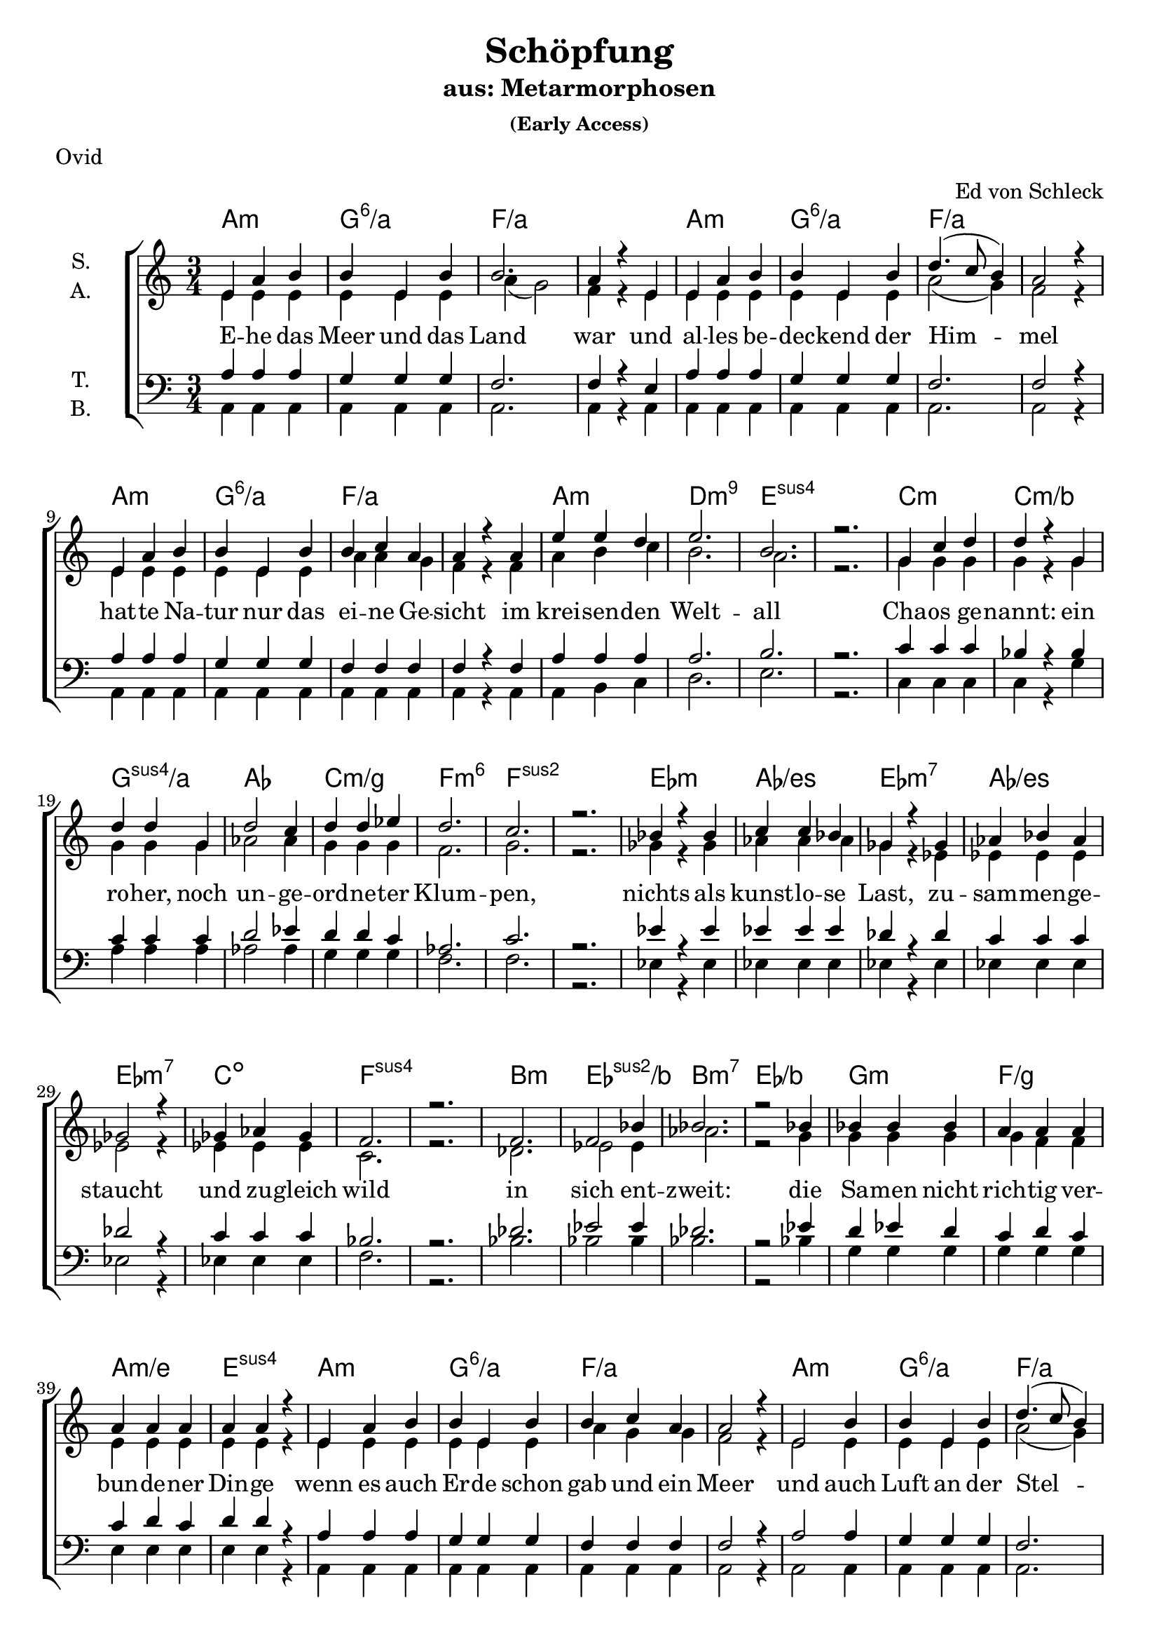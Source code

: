 \version "2.19.81"

\header {
  title = "Schöpfung"
  subtitle = "aus: Metarmorphosen"
  subsubtitle = "(Early Access)"
  arranger = "Ed von Schleck"
  poet = "Ovid"
}

\paper {
  #(set-paper-size "a4")
}

\layout {
  \context {
    \Voice
    \consists "Melody_engraver"
    \override Stem #'neutral-direction = #'()
  }
}

global = {
  \key c \major
  \numericTimeSignature
  \time 3/4
}

chordNames = \chordmode {
  \global
  \germanChords
  %a2.:m a:m/g a2.*2:m/f
  %a2.:m a:m/g a2.*2:m/f
  %a2.:m a:m/g a2.*2:m/f
  %a2.:m d:m9 e2.*2:sus4
  
  a2.:m g:6/a f2.*2/a
  a2.:m g:6/a f2.*2/a
  a2.:m g:6/a f2.*2/a
  a2.:m d:m9 e2.*2:sus4
  
  
  c2.:m c:m/bes g:sus4/a as
  c:m/g f:m6 f2.*2:sus2
  es2.:m as/es es:m7 as/es
  es:m7 c:dim f2.*2:sus4
  
  bes2.:m es:sus2/bes bes:m7 es/bes
  g:m f/g a:m/e e:sus4
  
  %%%
  
  a2.:m g:6/a f2.*2/a
  a2.:m g:6/a f2.*2/a
  a2.:m g:6/a f2.*2/a
  a2.:m d:m9 e2.*2:sus4
  
  c2.:m c:m/bes g:sus4/a as
  c:m/g f:m6 f2.*2:sus2
  es2.:m as/es es:m7 as/es
  es:m7 c:dim f2.*2:sus4
  
  bes2.:m es:sus2/bes bes:m7 es/bes
  bes2.:m7 es:sus2/bes bes:m7 es:sus2/bes
  c2.*2:m d2.:m es f fis:dim g:sus4 g:7
  
  
  c2. bes/c f/a f:dim/as c/g d/fis g g:7
  c es:sus2 bes:sus4 f4:sus4 f2 c2. d:m es2:9 es4 c2.
  c es:sus2 bes:sus4 f4:sus4 f2 c2. d:m es2:9 es4 g2.
  as bes:6 f2.*2:9 as2. bes f:9 f
  as bes c2.*2 f2.:m g2:7sus4 g4:7 c2.*2
  
  a2.*4:m bes2. a2.*2:m bes2.
  c2.*4:m des2. c2.*2:m des2.
  a2.*4:m bes2. f2. f2.*2:9
  
  c2.*2 es:m c f:m9
  es2.*2 fis:m es as2.:sus2 as:m
  c2.*2 es:m c g2.:sus4 g:7
  
  c2. bes/c f/a f:dim/as c/g d/fis g g:7
  c2. bes/c f/a f:dim/as c/g d/fis g2.*2
  as2. bes:6 f2.*2:9 as2. bes f:9 f
  as bes c2.*2 f2.:m g2:7sus4 g4:7 c2.*2
  
  a2.*4:m bes2. a2.*2:m bes2.
  c2.*4:m des2. c2.*2:m des2.
  a2.*4:m bes2. f2. f2.*2:9
  
  c2.*2 es:m c f:m9
  es2.*2 fis:m es as:m
  c2.*2 es:m c f:m9
  es2.*2 fis:m es e2.*2
  
  a2. d:m a f d a2.*2:m d2.
  a2. d:m a f d a:m d:7 g
  
  c2. bes/c f/a f:dim/as c/g d/fis g g:7
  c2.*2 f2.:m c2. es as:sus2 bes:sus2 f
  c2.*2 f2.:m c2. es as:sus2 bes:sus2 g
  a:m f d2.*2 a2.:m f d2.*2
  a2.:m f:7+ d2.*2 a2.:m f b:m e:7
  
  a:m d a:m f d a:m b:m e
  a:m d a:m f d a:m b:m e
  fis2.*2:m a:m fis:m f
  c:m es:m c:m as2. e
  a2.*2:m c:m a:m d2.*2
  
  c2. c/b c/bes d:m/a f:m/as c/g b:m7/fis e:7
  a:m d a:m f d a:m d g:7
  
  c2. bes/c f/a f:dim/as c/g d/fis g2.*2
  as2. bes:6 f2.*2:9 as2. bes f:9 f
  as bes c2.*2 f2.:m g2:7sus4 g4:7 c2.*2
  
  a2. d:m a f d a2.*2:m d2.
  a2. d:m a f d a:m d:7 e:7
  a2. d:m a f d a2.*2:m d2.
  a2. d:m a f d a:m d:7 g
  
  c2.*8
  a
  c
  
  c2. bes/c f/a f:dim/as c/g d/fis g gis:dim
  a2.*4:m c2./b c/bes f2.*2/a
  as2. bes c2.*2 f2.:m g2:7sus4 g4:7 c2.*2
  
  a:m e f d:m
  c b:m e:7 f
  g a:m as2. bes c2.*2
  \bar "|."
}

soprano = \relative c' {
  \global
  e4 a b
  b e, b'
  b2.
  a4 r e
  
  e a b
  b e, b'
  d4.( c8 b4)
  a2 r4
  
  e4 a b
  b e, b'
  b c a
  a r a
  
  e' e d
  e2.
  b
  r
  
  g4 c d
  d r g,
  d' d g,
  d'2 c4
  
  d d es
  d2.
  c
  r
  
  bes4 r bes
  c c bes
  ges r ges
  as bes as
  
  ges2 r4
  ges as ges
  f2.
  r
  
  f2.
  f2 bes4
  bes2.
  r2 bes4
  
  bes bes bes
  a a a
  a a a
  a a r
  
  %%%%
  
  e a b
  b e, b'
  b c a
  a2 r4
  
  e2 b'4
  b e, b'
  d4.( c8 b4)
  a2 r4
  
  e a b
  b e, b'
  b c a
  a r a
  
  e' e d
  e2.
  b
  r
  
  g4 r d'
  d d g,
  d' r d
  d2 es4
  
  d4 d c
  d2.
  c2.
  r
  
  bes4 es, bes'
  c2 bes4
  ges es ges
  as2 r4
  
  ges2 ges4
  ges as ges
  f2.
  f
  
  f4 f r
  bes bes f
  f f bes
  bes bes f
  
  f f bes
  bes bes r
  f f bes
  bes bes f
  
  es' r2
  r2.
  d2 c4
  bes2 g4
  
  f f d
  c2.
  c
  r
  
  %%%
  
  r4 c g'
  bes f bes
  c c c
  d d d
  
  e c g
  d'2.
  d
  r
  
  r4 g, a
  bes2 bes4
  bes bes bes
  bes a r
  
  r2 a4
  bes a f
  g2.
  g2.
  
  r2.
  bes4 bes bes
  bes bes bes
  bes a a
  
  r2 a4
  bes a f
  g2.
  g2 r4
  
  c2 c4
  c c d
  g,2.
  g4 r g
  
  c c c
  c c d
  g,2.
  f2 r4
  
  c' d es
  d2 c4
  g2 r4
  e f g
  
  as as as
  g g g
  g2.
  g2 r4
  
  e4 fis g
  a g fis
  e2 e4
  d2 c4
  
  e d c
  a'2.
  e
  r
  
  g4 a bes
  c( bes) a
  g g g
  f2 es4
  
  g f es
  c'2.
  g
  r
  
  e4( fis) g
  a( g) fis
  e e e
  d2 c4
  
  e d c
  a'2.
  g
  r
  
  g4 as bes
  g as bes
  ges as bes
  ges( as) bes
  
  g as bes
  c2.
  g
  r
  
  bes4( ces) des
  bes ces des
  a b cis
  r2 cis4
  
  bes( ces des)
  bes( ces) des
  bes2.
  as2 r4
  
  g( as) bes
  g as bes
  ges as bes
  ges as bes
  
  g as bes
  c2.
  g
  r
  
  r4 c, g'
  bes f bes
  c c c
  d d d
  
  e c g
  fis2.
  f?
  r
  
  r4 c g'
  bes f bes
  c c c
  d2 d4
  
  e c g
  d'2.
  d
  r
  
  c4 c c
  c c d
  g,2.
  g4 r g
  
  c c c
  c2 d4
  g,2.
  f4 r g
  
  c d es
  d d c
  g2 r4
  e( f) g
  
  as as as
  g2.
  g
  r
  
  e4 fis g
  a g fis
  e e e
  d d c
  
  e d c
  a'2.
  e
  r
  
  g4 a bes
  c bes a
  g g g
  f f es
  
  g f es
  c'2.
  g
  r
  
  e4 fis g
  a g fis
  e r e
  d d c
  
  e d c
  a'2.
  g
  r
  
  g4 as bes
  g as bes
  ges as bes
  ges( as) bes
  
  g as bes
  c2.
  g
  r
  
  bes4 ces des
  bes( ces) des
  a b cis
  a b cis
  
  bes ces des
  bes2.
  as2.
  r2.
  
  g4 as bes
  g as bes
  ges( as) bes
  ges as r
  
  r2 bes4
  g as bes
  c2.
  g

  r4 ces des
  bes ces des
  a b cis
  a b cis
  
  bes ces des
  bes2.
  gis2.
  r2.
  
  a4 e a
  d c b
  e,2.
  a4 r a
  
  fis g a
  e2.
  c4 r a'
  fis( g) a
  
  a e a
  d( c) b
  a2.
  r2 a4
  
  fis g a
  e c e
  fis2.
  g2 r4
  
  c,4 c g'
  bes f bes
  c c c
  d d d
  
  e c g
  d'2.
  d
  r
  
  r4 e, f
  g g g
  as2.
  as4 g g
  
  r2 g4
  as g es
  f2.
  f2.
  
  r4 e f
  g2 g4
  as2.
  g2 r4
  
  g4 g g4
  as g es
  f2.
  d2.
  
  r4 a b
  c2 e4
  g2 fis4
  e2 d4
  
  r2 a4
  a b c
  d e a
  a2.
  
  r4 c, d
  e2.
  a2 a4
  a a e
  
  e2 e4
  a4 a a
  b2.
  b2 r4
  
  c4( b) c
  e a, b
  c2.
  r
  
  fis,4 g a
  e c e
  fis2.
  gis4( a b)
  
  c4 b c
  e a, b
  c2.
  c2 r4
  
  fis,4( g) a
  e c e
  fis2.
  gis2 r4
  
  a2.
  a4 a b
  a2.
  e2 r4
  
  a a a
  a a b
  c2.
  a2 r4
  
  c c c~
  c r d4
  es es bes
  bes bes bes
  
  c c2~
  c4 r d4
  es2.
  gis,2 r4
  
  a4 a a~
  a r b
  c4 c c~
  c g g
  
  a2.
  a2 b4
  d2.
  d2 r4
  
  e4 e e
  e e r
  e f e
  e d r
  
  r2 d4
  d c b
  a2.
  b2 r4
  
  c c c
  d c b
  a2.
  r2 a4
  
  fis g a
  e c e
  fis2.
  g2 r4
  
  c,4 c g'
  bes( f) bes
  c c c
  d2 d4
  
  e c g
  d'2.
  d
  r
  
  r4 c c
  c c d
  g,2.
  g4 r g
  
  c2 c4
  c c d
  g,2.
  f2 r4
  
  c' d es
  d d c
  g2.
  e4( f) g
  
  as2 as4
  g g g
  g2.
  g2 r4
  
  a4 e a
  d( c) b
  e,2.
  a4 r a
  
  fis g a
  e2.
  c4 r a'
  fis( g) a
  
  a e a
  d c b
  e,2.
  a2 a4
  
  fis g a
  e c e
  fis2.
  gis2 r4
  
  a4 e a
  d c b
  e,2.
  a4 r a
  
  fis( g) a
  e2.
  r4 c a'
  fis( g) a
  
  a e a
  d c b
  e,2.
  a4 r a4
  
  fis g a
  e c e
  fis2.
  g2 r4
  
  d' c c
  d c a
  g2.
  g4 r g
  
  d' c c
  d c a
  g2.
  g
  
  b4 a a
  b a fis
  e2.
  r2 e4
  
  b'2 a4
  b a fis
  e2.
  e2 r4
  
  c2.
  c2 c4
  c c c
  r2 c4
  
  c c c
  c c c
  c2.
  c
  
  c4 r g'
  bes f bes
  c2 c4
  d d d
  
  e c g
  fis2.
  f?2.
  r
  
  
  e4 fis g
  a( g) fis
  e2.
  e4 r e'
  
  e2 e4
  e e e
  e2.
  c2 r4
  
  c d es
  d2 c4
  g2.
  e4( f) g
  
  as2 as4
  g g g
  g2.
  g2 r4
  
  c, c c
  c c c
  b2.
  r2 b4
  
  c c c
  c c c
  d2.
  d2 r4
  
  e e e
  e e e
  fis2.
  r2 fis4
  
  gis gis gis
  gis gis gis
  a2.
  a2 r4
  
  b2 b4
  b2 b4
  c2.
  r2 c4
  
  c2 c4
  d d d
  e2.
  e2.
  
}

alto = \relative c' {
  \global
  e4 e e
  e e e
  a( g2)
  f4 r e4
  
  e e e
  e e e
  a2( g4)
  f2 r4
 
  e e e
  e e e
  a a g
  f r f
  
  a b c
  b2.
  a
  r
  
  g4 g g
  g r g
  g g g
  as2 as4
  
  g g g
  f2.
  g
  r
  
  ges4 r ges
  as as as
  ges r es
  es es es
  
  es2 r4
  es es es
  c2.
  r
  
  des2.
  es2 es4
  as2.
  r2 g4
  
  g g g
  g f f
  e e e
  e e r
  
  %%%
  
  e4 e e
  e e e
  a g g
  f2 r4
  
  e2 e4
  e e e
  a2( g4)
  f2 r4
 
  e e e
  e e e
  a a g
  f r f
  
  a b c
  b2.
  a
  r
  
  g4 r g
  g g g
  g r g
  as2 as4
  
  g g g
  f2.
  g
  r
  
  es4 es ges
  as2 as4
  es es es
  es2 r4
  
  es2 es4
  es4 es es
  c2.
  c
  
  des4 des r
  es es es
  des des des
  es es es
  
  des des des
  es es r
  des des des
  es es es
  
  g r2
  r2.
  f2 f4
  g2 es4
  
  c c d
  c2.
  c
  r
  
  r4 c e
  d d f
  a a a
  <as b> q q
  
  <g c> g g
  <fis a>2.
  <g b>
  r
  
  r4 e f
  f2 g4
  f f f
  f f r
  
  r2 e4
  f f f
  f2 (es4)
  e?2.
  
  r2.
  f4 f g
  f f f
  f f f
  
  r2 e4
  f f f
  f2( es4)
  d2 r4
  
  es2 es4
  f es d
  c2.
  c4 r c
  
  es es es
  f es d
  c2.
  c2 r4
  
  es es es
  f2 f4
  e?2 r4
  e d e
  
  f f f
  f f f
  e2.
  e2 r4
  
  c d e
  fis e d
  c2 c4
  c2 c4
  
  bes bes bes
  c2.
  c
  r
  
  es4 f g
  a( g) f
  es es es
  es2 es4
  
  des des des
  es2.
  es
  r
  
  c4( d) e
  fis( e) d
  c c c
  c2 c4
  
  bes bes bes
  c2.
  c
  r
  
  e4 f g
  e f g
  es f ges
  es f ges
  
  e? f g
  e2.
  c
  r
  
  g'4( as) bes
  g as bes
  fis gis a
  r2 a4
  
  g?( as bes)
  g( as) bes
  es,2.
  es2 r4
  
  e?( f) g
  e f g
  es f ges
  es f ges
  
  e? f g
  e2.
  d
  r
  
  r4 c e
  d d f
  a a a
  <as b> q q
  
  <g c> g g
  fis2.
  f
  r
  
  r4 c e
  d d f
  a a a
  <as b>2 q4
  
  <g c> g g
  <fis a>2.
  <g b>
  r
  
  es4 es es
  f es d
  c2.
  c4 r c
  
  es es es
  f( es) d
  c2.
  c4 r c
  
  es es es
  f f f
  e?2 r4
  e( d) e
  
  f f f
  f2.
  e
  r
  
  c4 d e
  fis e d
  c c c
  c c c
  
  bes bes bes
  c2.
  c
  r
  
  es4 f g
  a g f
  es es es
  es es es
  
  des des des
  es2.
  es
  r
  
  c4 d e
  fis e d
  c r c
  c c c
  
  bes bes bes
  c2.
  c
  r
  
  e4 f g
  e f g
  es f ges
  es( f) ges
  
  e? f g
  e2.
  c
  r
  
  g'4 as bes
  g( as) bes
  fis gis a
  fis gis a
  
  g? as bes
  es,2.
  es
  r2.
  
  e?4 f g
  e f g
  es( f) ges
  es f r
  
  r2 g4
  e? f g
  f2.
  f
  
  r4 as bes
  g as bes
  fis gis a
  fis gis a
  
  g? as bes
  es,2.
  e?
  r2.

  e4 e e
  f a g
  e2.
  f4 r f
  
  d e fis
  e2.
  c4 r c
  d( e) fis
  
  e e e
  f( a) g
  e2.
  r2 f4
  
  d e fis
  e c e
  d2.
  d2 r4
  
  c4 c e
  d d f
  a a a
  <as b> q q
  
  <g c> g g
  <fis a>2.
  <g b>
  r
  
  r4 e f
  e f e
  f2.
  f4 e e
  
  r2 es4
  es es es
  c2.
  c
  
  r4 e f
  e( f) e4
  f2.
  e2 r4
  
  es es es
  es es es
  c2.
  b
  
  r4 a b
  c2 c4
  c2 d4
  c2 d4
  
  r2 a4
  a b c
  d e fis
  fis2.
  
  r4 c d
  c2.
  d4( e) fis
  fis e d
  
  c2 e4
  f f f
  fis2.
  gis2 r4
  
  a2 a4
  a fis fis
  a2.
  r
  
  d,4 e fis
  e c e
  d2.
  e4( fis gis)
  
  a a a
  a fis fis
  a2.
  a2 r4
  
  d,( e) fis
  e c e
  d2.
  e2 r4
  
  fis2.
  fis4 fis fis
  e2.
  e2 r4
  
  fis fis fis
  fis fis fis
  a2.
  a2 r4
  
  g g g~
  g r g
  ges ges ges
  ges ges ges
  
  g g2~
  g4 r g
  es2.
  e2 r4
  
  e4 e e~
  e r e
  es es es~
  es es es
  
  e?2.
  e2 e4
  fis2.
  fis2 r4
  
  <g c>4 q q
  q q r
  q q q
  <f a> q r
  
  r2 <f as>4
  <e g> q q
  fis2.
  gis2 r4
  
  a4 a a
  fis fis g
  e2.
  r2 f4
  
  d e fis
  e c e
  d2.
  d2 r4
  
  c4 c e
  d2 f4
  a a a
  <as b>2 q4
  
  <g c> g g
  <fis a>2.
  <g b>
  r
  
  r4 es es
  f es d
  c2.
  c4 r c
  
  es2 es4
  f es d
  c2.
  c2 r4
  
  es es es
  f f f
  e?2.
  e4( d) e
  
  f2 f4
  f f f
  e2.
  e2 r4
  
  e4 e e
  f( a) g
  e2.
  f4 r f
  
  d e fis
  e2.
  c4 r c
  d( e) fis
  
  e e e
  f a g
  e2.
  f2 f4
  
  d e fis
  e c e
  d2.
  d2 r4
  
  e4 e e
  f a g
  e2.
  f4 r f
  
  d( e) fis
  e2.
  r4 c c
  d( e) fis
  
  e e e
  f a g
  e2.
  f4 r f
  
  d e fis
  e c e
  d2.
  d2 r4
  
  a'4 g g
  a g f
  e2.
  e4 r e
  
  a g g
  a g f
  e2.
  e
  
  fis4 e e
  fis e d
  cis2.
  r2 cis4
  
  fis2 e4
  fis e d
  cis2.
  cis2 r4
  
  c2.
  c2 c4
  c c c
  r2 c4
  
  c c c
  c c c
  c2.
  c
  
  c4 r e
  d d f
  a2 a4
  <as b> q q
  
  <g c> g g
  fis2.
  f
  r
  
  c4 d e
  fis( e) d
  c2.
  c4 r e
  
  g2 g4
  g g g
  a2.
  a2 r4
  
  es es es
  f2 f4
  e?2.
  e4( d) e
  
  f2 f4
  f f f
  e2.
  e2 r4
  
  c c c
  c c c
  b2.
  r2 b4
  
  c c c
  c c c
  d2.
  d2 r4
  
  c4 c c 
  c c c
  d2.
  r2 d4
  
  e e e
  e d e
  f2.
  f2 r4
  
  g2 g4
  g2 g4
  a2.
  r2 a4
  
  as2 as4
  bes bes bes
  g2.
  g
}

tenor = \relative c' {
  \global
  a4 a a
  g g g
  f2.
  f4 r e
  
  a a a
  g g g
  f2.
  f2 r4
  
  a a a
  g g g
  f f f
  f r f
  
  a a a
  a2.
  b
  r
  
  c4 c c
  bes r bes
  c c c
  d2 es4
  
  d d c
  as2.
  c
  r
  
  es4 r es
  es es es
  des r des
  c c c
  
  des2 r4
  c4 c c
  bes2.
  r
  
  des2.
  es2 es4
  des2.
  r2 es4
  
  d es d
  c d c
  c d c
  d d r
  
  %%%
  
  a4 a a
  g g g
  f f f
  f2 r4
  
  a2 a4
  g g g
  f2.
  f2 r4
  
  a a a
  g g g
  f f f
  f r f
  
  a a a
  a2.
  b
  r
  
  c4 r c
  bes bes bes
  c r c
  d2 c4
  
  d d es
  as,2.
  c
  r
  
  es4 es es
  es2 es4
  des des des
  c2 r4
  
  des2 des4
  c c c
  bes2.
  bes
  
  bes4 bes r
  bes bes bes
  bes bes bes
  bes bes bes
  
  bes bes bes
  bes bes r
  bes bes bes
  bes bes bes
  
  c r2
  r2.
  d2 a4
  g( a bes)
  
  c a a
  a2.
  g
  r
  
  r4 c c
  bes c d
  <c f> q q
  <d f> q q
  
  <c e> q q
  d2.
  d
  r2.
  
  r4 c c
  bes2 es4
  es es d
  d c r
  
  r2 c4
  d d c
  bes2.
  c
  
  r
  bes4 bes es
  es es d
  d c c
  
  r2 c4
  d d c
  bes2.
  b?2 r4
  
  c2 c4
  bes bes bes
  a2.
  a4 r c
  
  c c c
  bes bes bes
  a2.
  a2 r4
  
  c4 c c
  d2 d4
  e2 r4
  c c c
  
  c c c
  c c b
  c2.
  c2 r4
  
  a4 a a
  c c c
  a2 a4
  a2 a4
  
  f4 f f
  a2.
  a
  r
  
  c4 c c
  es2 es4
  c c c
  c2 c4
  
  as as as
  c2.
  c
  r
  
  a2 a4
  c2 c4
  a a a
  a2 a4
  
  f4 f f
  a2.
  a
  r
  
  c4 c c
  c c c
  bes bes bes
  bes2 bes4
  
  c c c
  c2.
  as
  r
  
  bes2 es4
  es es es
  cis cis cis
  r2 cis4
  
  es2.
  es2 bes4
  bes2.
  ces2 r4
  
  c2 c4
  c c c
  bes bes bes
  bes bes bes
  
  c c c
  c2.
  c
  r
  
  r4 c c
  bes c d
  <c f> q q
  <d f> q q
  
  <c e> q q
  <a d>2.
  <b d>
  r2.
  
  r4 c c
  bes c d
  <c f> q q
  <d f>2 q4
  
  <c e> q q
  d2.
  d
  r2.
  
  c4 c c
  bes bes bes
  a2.
  a4 r c
  
  c c c
  bes2 bes4
  a2.
  a4 r a
  
  c4 c c
  d d d
  e2 r4
  c2 c4
  
  c c c
  c2( b4)
  c2.
  r
  
  a4 a a
  c c c
  a a a
  a a a
  
  f4 f f
  a2.
  a
  r
  
  c4 c c
  es es es
  c c c
  c c c
  
  as as as
  c2.
  c
  r
  
  a4 a a
  c c c
  a r a4
  a a a
  
  f4 f f
  a2.
  a
  r
  
  c4 c c
  c c c
  bes bes bes
  bes2 bes4
  
  c c c
  c2.
  as
  r
  
  bes4 bes es
  es2 es4
  cis cis cis
  cis cis cis
  
  es es es
  es2.
  ces2.
  r
  
  c4 c c
  c c c
  bes2 bes4
  bes bes r
  
  r2 c4
  c c c
  c2.
  c
  
  r4 es es
  es es es
  cis cis cis
  cis cis cis
  
  es es es
  es2.
  b2.
  r
  
  cis4 cis cis
  d a d
  cis2.
  c?4 r c
  
  d c a
  c2.
  c4 r c
  d( c) a
  
  cis cis cis
  d2 d4
  cis2.
  r2 c?4
  
  d c a
  c c c
  c2.
  b2 r4
  
  c4 c c
  bes c d
  <c f> q q
  <d f> q q
  
  <c e> q q
  d2.
  d
  r2.
  
  r4 c c
  c c c
  c2.
  c4 c c
  
  r2 bes4
  bes bes bes
  bes2.
  a
  
  r4 c c
  c2 c4
  c2.
  c2 r4
  
  bes bes bes
  bes bes bes
  bes2.
  b?
  
  
  r4 a b
  a2 g4
  a2 a4
  a2 a4

  r2 a4
  a b g
  a a a
  d2.
  
  r4 a4 b
  a2.
  a2 d4
  d c b
  
  c2 c4
  c d c
  d2.
  d2 r4
  
  e( d) c
  d d d
  e2.
  r
  
  d4 d d
  c c c
  b2.
  b2( d4)
  
  e d c
  d d d
  e2.
  f2 r4
  
  d2 d4
  c c c
  b2.
  b2 r4
  
  cis2.
  cis4 cis d
  c?2.
  c2 r4
  
  cis cis cis 
  cis cis d
  c?2.
  c2 r4
  
  es es es~
  es r c
  bes es es
  es bes es
  
  c es2~
  es4 r es
  c2.
  b2 r4
  
  c4 c c~
  c r c
  c c c~
  c c c
  
  c2.
  c2 c4
  d2.
  d2 r4
  
  e4 e e
  e e r
  e f e
  c d r
  
  r2 c4
  c c c
  d2.
  d2 r4
  
  c4 c c
  d d d
  c2.
  r2 c4
  
  d c d
  c c c
  d2.
  b2 r4
  
  c4 c c
  bes c d
  <c f> q q
  <d f>2 q4
  
  <c e> q q
  d2.
  d
  r2.
  
  r4 c c
  bes bes bes
  a2.
  a4 r c
  
  c2 c4
  bes bes bes
  a2.
  a2 r4
  
  c4 c c
  d d d
  e2.
  c2 c4
  
  c2 c4
  c c b
  c2.
  c2 r4
  
  cis4 cis cis
  d( a) d
  cis2.
  c?4 r c
  
  d c a
  c2.
  c4 r c
  d( c) a
  
  cis cis cis
  d a d
  cis2.
  c?2 c4
  
  d c a
  c c c
  c2.
  b2 r4
  
  cis4 cis cis
  d a d
  cis2.
  c?4 r c
  
  d( c) a
  c2.
  r4 c c
  d( c) a
  
  cis cis cis
  d a d
  cis2.
  c?4 r c
  
  d c a
  c c c
  c2.
  b2 r4
  
  f' e e
  f e c
  c2.
  c4 r c
  
  f e e
  f e c
  c2.
  c
  
  d4 cis cis
  d cis a
  a2.
  r2 a4
  
  d2 cis4
  d cis a
  a2.
  a2 r4
  
  c2.
  c2 c4
  c c c
  r2 c4
  
  c c c
  c c c
  c2.
  c
  
  c4 r c
  bes c d
  <c f>2 q4
  <d f> q q
  
  <c e> q q
  <a d>2.
  <b d>
  r2.
  
  a4 a a
  c2 c4
  a2.
  a4 r a
  
  e'2 e4
  e e e
  c2.
  f2 r4
  
  c4 c c
  d2 d4
  e2.
  c2 c4
  
  c2 c4
  c c b
  c2.
  c2 r4
  
  a4 a a
  a a a
  gis2.
  r2 gis4
  
  a a a
  a a a
  a2.
  a2 r4
  
  g4 g g
  g g a
  b2.
  r2 b4
  
  b b b
  b b d
  c2.
  c2 r4
  
  d2 d4
  d2 d4
  c2.
  r2 c4
  
  es2 es4
  f4 f f
  e2.
  e
}

bass = \relative c {
  \global
  a4 a a
  a a a
  a2.
  a4 r a
  
  a a a
  a a a
  a2.
  a2 r4
  
  a a a
  a a a
  a a a
  a r a
  
  a b c
  d2.
  e
  r
  
  c4 c c
  c r g'
  a a a
  as2 as4
  
  g g g
  f2.
  f
  r
  
  es4 r es
  es es es
  es r es
  es es es
  
  es2 r4
  es4 es es
  f2.
  r
  
  bes2.
  bes2 bes4
  bes2.
  r2 bes4
  
  g g g
  g g g
  e e e
  e e r
  
  %%%
  
  a,4 a a
  a a a
  a a a
  a2 r4
  
  a2 a4
  a a a
  a2.
  a2 r4
  
  a a a
  a a a
  a a a
  a r a
  
  a b c
  d2.
  e
  r
  
  c4 r c
  c c g'
  a r a
  as2 as4
  
  g g g
  f2.
  f
  r
  
  es4 es es
  es2 es4
  es4 es es
  es2 r4
  
  es2 es4
  es es es
  f2.
  f
  
  bes4 bes r
  bes bes bes
  as as as
  g g g
  
  f f f
  es es r
  des des des
  es es es
  
  c r2
  r2.
  d2 d4
  es2 es4
  
  f f f
  fis2.
  g2.
  r
  
  %%%
  
  r4 c, c
  c c' bes
  a a a
  as as as
  
  g g g
  d2.
  g
  r
  
  r4 g f
  es2 es4
  bes bes d
  f f r
  
  r2 c4
  d d d
  es2.
  c
  
  r2.
  es4 es es
  bes bes d
  f f f
  
  r2 c4
  d d d
  es2.
  g2 r4
  
  as2 as4
  bes bes bes
  f2.
  f4 r f
  
  as as as
  bes bes bes
  f2.
  f2 r4
  
  as as as
  bes2 bes4
  c2 r4
  g g g
  
  f f f
  g g g
  c,2.
  c2 r4
  
  a4 a a
  a a a
  a2 a4
  a2 a4
  
  bes bes bes
  a2.
  a
  r
  
  c4 c c
  c2 c4
  c c c
  c2 c4
  
  des4 des des
  c2.
  c
  r
  
  a2 a4
  a2 a4
  a a a
  a2 a4
  
  bes bes c
  f2.
  f
  r
  
  e4 e e
  e e e
  es es es
  es2 es4
  
  c c c
  c( d e)
  f2.
  r
  
  es2 es4
  es es es
  fis fis fis
  r2 fis4
  
  es2.
  es2 es4
  as2.
  es2 r4
  
  c2 c4
  c c c
  es es es
  es es es
  
  c c c
  c2.
  g'
  r
  
  r4 c, c
  c c' bes
  a a a
  as as as
  
  g g g
  d2.
  g
  r
  
  r4 c, c
  c c' bes
  a a a
  as2 as4
  
  g g g
  d2.
  g
  r
  
  as4 as as
  bes bes bes
  f2.
  f4 r f
  
  as as as
  bes2 bes4
  f2.
  f4 r f
  
  as as as
  bes bes bes
  c2 r4
  g2 g4
  
  f f f
  g2.
  c,2.
  r
  
  a4 a a
  a a a
  a a a
  a a a 
  
  bes bes bes
  a2.
  a
  r
  
  c4 c c
  c c c
  c c c
  c c c
  
  des4 des des
  c2.
  c
  r
  
  a4 a a
  a a a
  a r a4
  a a a
  
  bes bes c
  f2.
  f
  r
  
  e4 e e
  e e e
  es es es
  es2 es4
  
  c c c
  c( d e)
  f2.
  r
  
  es4 es es
  es2 es4
  fis fis fis
  fis fis fis
  
  es es es
  es2.
  es2.
  r
  
  c4 c c
  c c c
  es2 es4
  es es r
  
  r2 c4
  c c c
  f2.
  f
  
  r4 es es
  es es es
  fis fis fis
  fis fis fis
  
  es es es
  es2.
  e2.
  r
  
  a4 a a
  d, f g
  a2.
  f4 r f
  
  d e fis
  a2.
  a4 r a
  d,( e) fis
  
  a a a
  d,( f) g
  a2.
  r2 f4
  
  d e fis
  a a a
  d,2.
  g2 r4
  
  c,4 c c
  c c' bes
  a a a
  as as as
  
  g g g
  d2.
  g
  r
  
  r4 c, c
  c d e
  f2.
  c4 c c
  
  r2 es4
  as as as
  bes2.
  f
  
  r4 c c
  c( d) e
  f2.
  c2 r4
  
  es es es
  as as as
  bes2.
  g
  
  r4 a g
  f2 e4
  d2 d4
  d2 d4
  
  r2 a'4
  f f e
  d d d
  d2.
  
  r4 a' g
  f2.
  d2 d4
  d fis g
  
  a2 g4
  f g a
  b2.
  e,2 r4
  
  a2 a4
  a a a
  a2.
  r
  
  a4 a a
  a a a
  b2.
  e,
  
  a4 a a
  a a a
  a2.
  a2 r4
  
  a2 a4
  a a a
  b2.
  e,2 r4
  
  fis2.
  fis4 fis fis
  a2.
  a2 r4
  
  fis4 fis fis
  fis fis fis
  f?2.
  f2 r4
  
  c4 c c~
  c r c
  es es es
  es es es
  
  c c2~
  c4 r g'
  as2.
  gis2 r4
  
  a4 a a~
  a r a
  g g g~
  g g g
  
  a2.
  a2 a4
  a2.
  a2 r4
  
  c c c
  b b r
  bes bes bes
  a a r
  
  r2 as4
  g g g
  fis2.
  e2 r4
  
  a4 a a
  a a a
  a2.
  r2 a4
  
  a a a
  a a a
  d,2.
  g2 r4
  
  c,4 c c
  c( c') bes
  a a a
  as2 as4
  
  g g g
  d2.
  g
  r
  
  r4 as as
  bes bes bes
  f2.
  f4 r f
  
  as2 as4
  bes bes bes
  f2.
  f2 r4
  
  as as as
  bes bes bes
  c2.
  g2 g4
  
  f2 f4
  g g g
  c,2.
  c2 r4
  
  a'4 a a
  d,( f) g
  a2.
  f4 r f
  
  d e fis
  a2.
  a4 r a
  d,( e) fis
  
  a a a
  d,( f) g
  a2.
  f2 f4
  
  d e fis
  a a a
  d,2.
  e2 r4
  
  a4 a a
  d, f g
  a2.
  f4 r f
  
  d( e) fis
  a2.
  r4 a a
  d,( e) fis
  
  a a a
  d, f g
  a2.
  f4 r f
  
  d e fis
  a a a
  d,2.
  g2 r4
  
  c, c c
  c c c
  c2.
  c4 r c
  
  c c c
  c c c
  c2.
  c
  
  a4 a a
  a a a
  a2.
  r2 a4
  
  a2 a4
  a a a
  a2.
  a2 r4
  
  c2.
  c2 c4
  c c c
  r2 c4
  
  c c c
  c c c
  c2.
  c
  
  c4 r c
  c c' bes
  a2 a4
  as as as
  
  g g g
  d2.
  g
  r
  
  a,4 a a
  a2 a4
  a2.
  a4 r a'
  
  b2 b4
  bes bes bes
  a2.
  a2 r4
  
  as as as
  bes2 bes4
  c2.
  g2 g4
  
  f2 f4
  g g g
  c,2.
  c2 r4
  
  a'4 a a
  a a a
  e2.
  r2 e4
  
  f f f
  f f f
  d2.
  d2 r4
  
  c4 c c
  c c c
  b2.
  r2 b4
  
  e4 e e
  e e e
  f2.
  f2 r4
  
  g2 g4
  g2 g4
  a2.
  r2 a4
  
  as2 as4
  bes bes bes
  c2.
  c2.
}

verse = \lyricmode {
  E -- he das Meer und das Land war und al -- les be -- dec -- kend der Him -- mel
  hat -- te Na -- tur nur das ei -- ne Ge -- sicht im krei -- sen -- den Welt -- all
  Cha -- os ge -- nannt: ein ro -- her, noch un -- ge -- ord  -- ne -- ter Klum -- pen,
  nichts als kunst -- lo -- se Last, zu -- sam -- men -- ge -- staucht und zu -- gleich wild
  in sich ent -- zweit: die Sa -- men nicht rich -- tig ver -- bun -- de -- ner Din -- ge
  
  wenn es auch Er -- de schon gab und ein Meer und auch Luft an der Stel -- le 
  war doch die Er -- de nicht si -- cher und fest die Wo -- ge un -- schwimm -- bar
  Luft ent -- behr -- te des Lichts, kein Stoff hielt sei -- ne Ge -- stalt fest
  je -- des stand je -- dem an -- dern im Weg, denn in ein und dem -- sel -- ben
  Kör -- per lag schon das Kal -- te mit War -- mem, das Feuch -- te mit Dür -- rem
  Wei -- ches mit Har -- tem im Streit und das Schwe -- re -- lo -- se mit Schwe -- rem.
  
  Die -- sen Zwist hat der Gott und die hö -- he -- re Ord -- nung ge -- schie -- den:
  denn vom Him -- mel schnitt er die Lan -- de, vom Lan -- de die Wo -- gen
  trenn -- te das flüch -- ti -- ge Him -- mel -- blau vom trä -- gen Ge -- wöl -- ke
  und so -- bald sie ent -- fal -- tet, ge -- löst aus der sinn -- lo -- sen Häu -- fung
  band er ge -- son -- dert sie an ih -- re Or -- te in Ein -- tracht und Frie -- den.
  
  Feu -- ri -- ge Macht in des Him -- mels leicht ge -- schwun -- ge -- nem Bo -- gen
  leuch -- te -- te auf und wähl -- te den Sitz im Schei -- tel der Run -- dung.
  Luft ist eng dem Him -- mel ver -- wandt an Lei -- chte und Nä -- he.
  
  Dich -- ter als bei -- de zog Er -- de sod -- ann den grö -- be -- ren Stoff an
  schwer -- be -- drängt von der Ei -- gen -- last. Der flüs -- si -- ge Kreis -- strom
  nahm den Rand in Be -- schlag und um -- schlang das ge -- grün -- de -- te Welt -- rund.
  
  Als nun, wer es auch war von den Göt -- tern, das wir -- re Ge -- men -- ge
  so zer -- teilt und ge -- schie -- den und dann zu Glie -- dern ge -- ord -- net
  ball -- te dann, da -- mit das Gleich -- maß ihr feh -- le von kei -- ner
  Sei -- te, die Er -- de er rund zur Ges -- talt ei -- ner mäch -- ti -- gen Ku -- gel.
  
  Hieß dann sich brei -- ten die Mee -- re und schwel -- len mit rei -- ßen -- den Stür -- men
  ließ es die Küs -- ten um -- strö -- men, von de -- nen die Län -- der um -- schlos -- sen
  gab noch die Quel -- len hin -- zu, die end -- lo -- sen Se -- en und Tei -- che
  
  fes -- sel -- te rei -- ßen -- de Flüs -- se in stei -- le Wän -- de und Schlin -- gen
  bis je nach Ort ver -- schie -- den die ei -- nen die Er -- de selbst auf -- trinkt
  wäh -- rend die and -- ren das Meer er -- rei -- chen, statt an en -- ge U -- fer
  in die Wei -- te nun frei sich ver -- strö -- mend an Küs -- ten pul -- sie -- ren
  
  hieß auch die Fel -- der sich deh -- nen, die Tä -- ler sich sen -- ken, die Wäl -- der
  grü -- nen mit fri -- schem Laub, die Fel -- sen -- ge -- bir -- ge sich he -- ben.
  
  So hat die Sorg -- falt des Got -- tes die Schwe -- re der Mit -- te ge -- glie -- dert:
  in sy -- mme -- tri -- scher Schar dräng -- en sich die Gür -- tel auf Er -- den
  de -- ren mitt -- lers -- ter bleibt durch sei -- ne Glut un -- be -- wohn -- bar
  tie -- fer Schnee be -- deckt die Po -- le, da -- zwi -- schen setz -- te er je -- weils
  zwei ge -- mä -- ßig -- te Zo -- nen, ge -- mischt aus Käl -- te und Hit -- ze.
  
  Ü -- ber die -- sen die Luft, die so -- viel schwe -- rer als Feu -- er
  misst an Ge -- wicht als das Was -- ser leich -- ter wiegt denn die Er -- de.
  Dort hieß er die Düns -- te, da -- hin die Wol -- ken sich bau -- schen,
  rol -- len dort, die Men -- schen -- ge -- mü -- ter er -- schüt -- tern, die Don -- ner,
  flat -- tern dort mit flam -- men -- den Blit -- zes -- fac -- keln die Stür -- me.
  
  Ü -- ber all die -- ses set -- zte er flüch -- tig, ent -- beh -- rend der Schwe -- re,
  Ä -- ther, der nichts an sich hat vom ir -- di -- schen Bo -- den -- satz un -- ten.
  Kaum hat -- te er das Gan -- ze um -- hegt mit si -- che -- ren Gren -- zen,
  als nach lan -- ger Be -- dräng -- nis und blind vom dunk -- len Ge -- fäng -- nis,
  Ster -- ne auf ein -- mal be -- gan -- nen am gan -- zen Him -- mel zu glü -- hen.
  
  Ja: dass nicht ei -- ne Ge -- gend von ei -- ge -- nen We -- sen ver -- waist sei,
  hal -- ten als Ster -- ne ge -- stal -- te -- te Göt -- ter den himm -- li -- schen Bo -- den,
  ga -- ben den glän -- zen -- den Fisch -- lein die Wel -- len Raum, dort zu woh -- nen,
  nahm wil -- de Tie -- re das Land auf, und reg -- sa -- me Luft trug die Vö -- gel.
  
  Hei -- li -- ger als die -- se Tie -- re: ein Le -- ben, das ho -- her Ge -- sin -- nung
  fä -- hi -- ger, fehl -- te bis -- lang, zu herrs -- chen ü -- ber die an -- dern:
  so kam der Mensch zur Welt es wir -- kte aus gött -- li -- chem Sa -- men
  ihn der Meis -- ter der Welt -- ge -- stal -- tung, des Bes -- se -- ren Ur -- sprung
  o -- der die fri -- sche Er -- de, aus Ä -- ther -- tie -- fen ge -- ho -- ben,
  barg in sich noch den Sa -- men des mit -- ge -- bo -- re -- nen Him -- mels.
  
  Wäh -- rend das and -- re Ge -- tier vorn -- ü -- ber zur Er -- de hi -- nab -- stiert,
  hob er dem Men -- schen das Haupt: Er hieß ihn den Him -- mel zu schau -- en,
  auf -- recht sein Ge -- sicht zum Ster -- ne -- nall zu er -- he -- ben.
}

chordsPart = \new ChordNames \chordNames

choirPart = \new ChoirStaff <<
  \new Staff \with {
    instrumentName = \markup \center-column { "S." "A." }
  } <<
    \new Voice = "soprano" { \voiceOne \soprano }
    \new Voice = "alto" { \voiceTwo \alto }
  >>
  \new Lyrics \with {
    \override VerticalAxisGroup #'staff-affinity = #CENTER
  } \lyricsto "soprano" \verse
  \new Staff \with {
    instrumentName = \markup \center-column { "T." "B." }
  } <<
    \clef bass
    \new Voice = "tenor" { \voiceOne \tenor }
    \new Voice = "bass" { \voiceTwo \bass }
  >>
>>

\score {
  <<
    \chordsPart
    \choirPart
  >>
  \layout { }
  \midi {
    \tempo 4=100
  }
}

